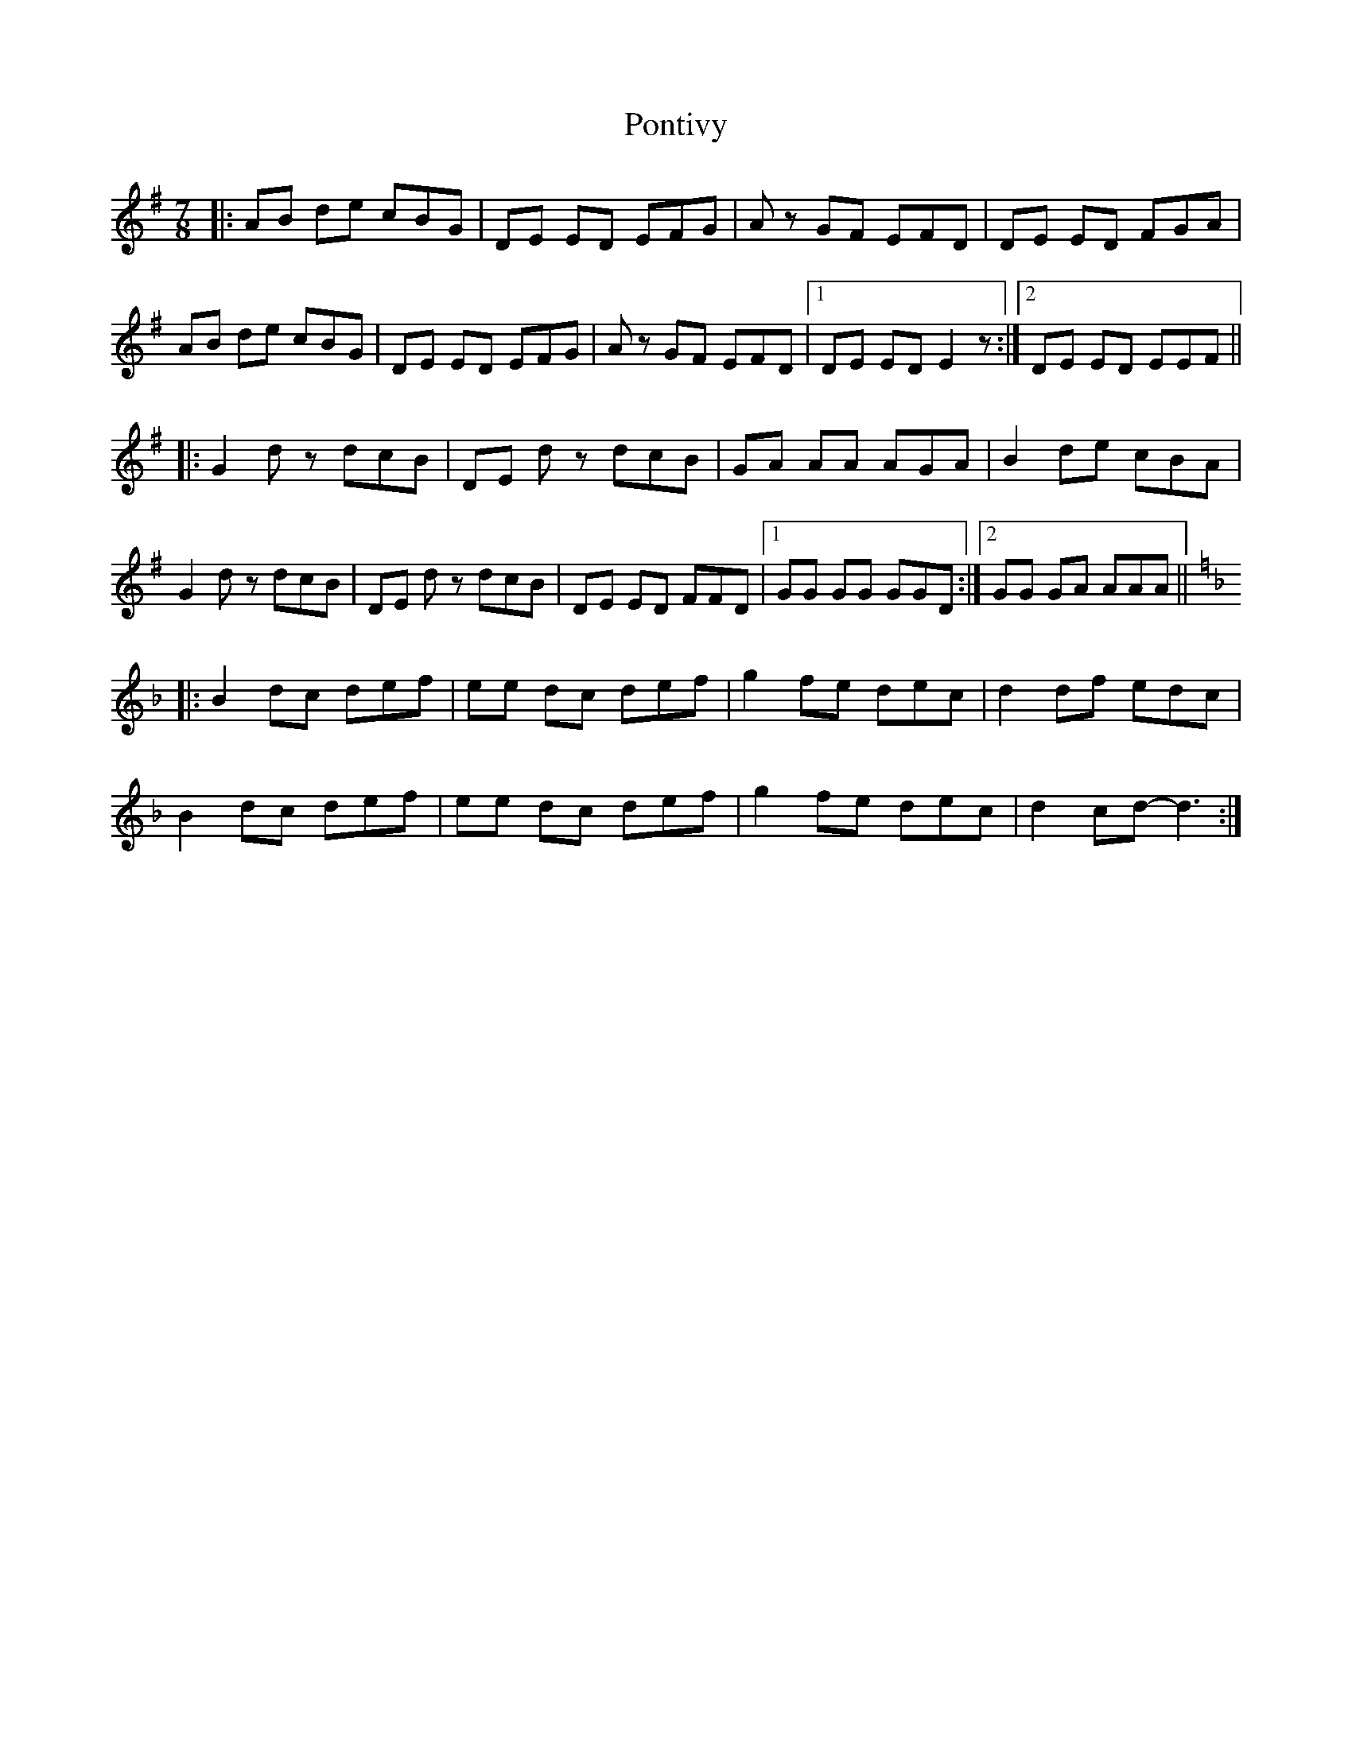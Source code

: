 X: 32777
T: Pontivy
R: slip jig
M: 9/8
K: Eminor
M:7/8
|:AB de cBG|DE ED EFG|Az GF EFD|DE ED FGA|
AB de cBG|DE ED EFG|Az GF EFD|1 DE ED E2z:|2 DE ED EEF||
K: Gmaj
|:G2 dz dcB|DE dz dcB|GA AA AGA|B2 de cBA|
G2 dz dcB|DE dz dcB|DE ED FFD|1 GG GG GGD:|2 GG GA AAA||
K: Fmaj
|:B2 dc def|ee dc def|g2 fe dec|d2 df edc|
B2 dc def|ee dc def|g2 fe dec|d2 cd- d3:|

